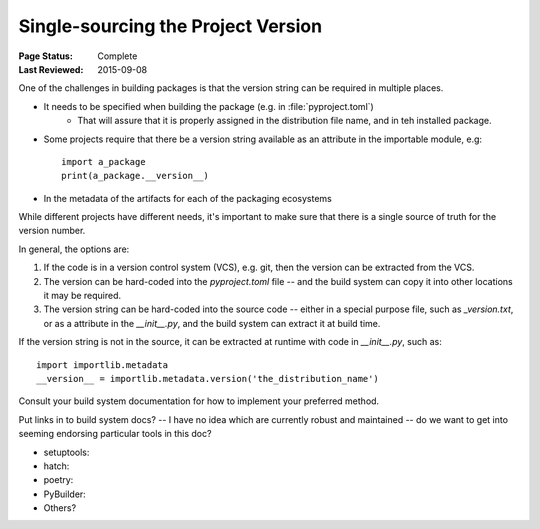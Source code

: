 .. _`Single sourcing the version`:

===================================
Single-sourcing the Project Version
===================================

:Page Status: Complete
:Last Reviewed: 2015-09-08

One of the challenges in building packages is that the version string can be required in multiple places.

* It needs to be specified when building the package (e.g. in :file:`pyproject.toml`)
   - That will assure that it is properly assigned in the distribution file name, and in teh installed package.

* Some projects require that there be a version string available as an attribute in the importable module, e.g::

    import a_package
    print(a_package.__version__)
* In the metadata of the artifacts for each of the packaging ecosystems    

While different projects have different needs, it's important to make sure that there is a single source of truth for the version number.

In general, the options are:

1) If the code is in a version control system (VCS), e.g. git, then the version can be extracted from the VCS.

2) The version can be hard-coded into the `pyproject.toml` file -- and the build system can copy it into other locations it may be required.

3) The version string can be hard-coded into the source code -- either in a special purpose file, such as `_version.txt`, or as a attribute in the `__init__.py`, and the build system can extract it at build time.

If the version string is not in the source, it can be extracted at runtime with code in `__init__.py`, such as::

    import importlib.metadata
    __version__ = importlib.metadata.version('the_distribution_name')


Consult your build system documentation for how to implement your preferred method.

Put links in to build system docs?
-- I have no idea which are currently robust and maintained -- do we want to get into seeming endorsing particular tools in this doc?


* setuptools:

* hatch:

* poetry:

* PyBuilder:

* Others?


